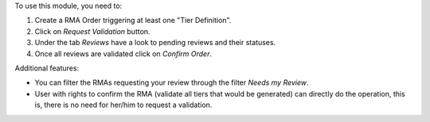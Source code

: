 To use this module, you need to:

#. Create a RMA Order triggering at least one "Tier Definition".
#. Click on *Request Validation* button.
#. Under the tab *Reviews* have a look to pending reviews and their statuses.
#. Once all reviews are validated click on *Confirm Order*.

Additional features:

* You can filter the RMAs requesting your review through the filter *Needs my
  Review*.
* User with rights to confirm the RMA (validate all tiers that would
  be generated) can directly do the operation, this is, there is no need for
  her/him to request a validation.
